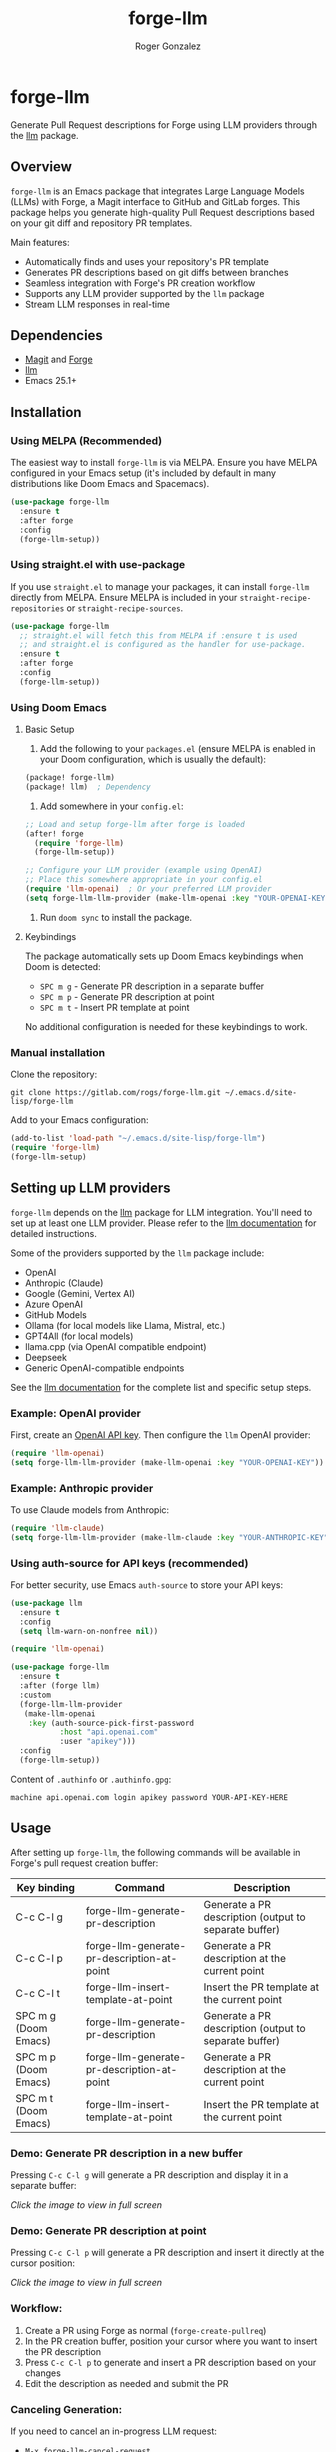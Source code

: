 #+TITLE: forge-llm
#+AUTHOR: Roger Gonzalez
#+EMAIL: roger@rogs.me

* forge-llm
:PROPERTIES:
:ID:       81db1fd1-a5db-4201-9113-72889f7c7829
:END:

Generate Pull Request descriptions for Forge using LLM providers through the [[https://github.com/ahyatt/llm][llm]] package.

[[https://gitlab.com/uploads/-/system/project/avatar/67959042/logo.png]]

** Overview
:PROPERTIES:
:ID:       e5e5a1d0-cf5a-4f45-8d4c-f2f75339bf9a
:END:

~forge-llm~ is an Emacs package that integrates Large Language Models (LLMs) with Forge, a Magit interface to GitHub and GitLab forges. This package helps you generate high-quality Pull Request descriptions based on your git diff and repository PR templates.

Main features:
- Automatically finds and uses your repository's PR template
- Generates PR descriptions based on git diffs between branches
- Seamless integration with Forge's PR creation workflow
- Supports any LLM provider supported by the ~llm~ package
- Stream LLM responses in real-time

** Dependencies
:PROPERTIES:
:ID:       f30fedc1-a24a-4308-bc78-6f9c01857c18
:END:

- [[https://magit.vc/][Magit]] and [[https://github.com/magit/forge][Forge]]
- [[https://github.com/ahyatt/llm][llm]]
- Emacs 25.1+

** Installation
:PROPERTIES:
:ID:       a4cfca4c-6029-445a-9e1d-88293ddaaff7
:END:

*** Using MELPA (Recommended)
:PROPERTIES:
:ID:       0e561e53-10f6-4a0b-90e3-46094124aeb2
:END:

The easiest way to install ~forge-llm~ is via MELPA. Ensure you have MELPA configured in your Emacs setup (it's included by default in many distributions like Doom Emacs and Spacemacs).

#+begin_src emacs-lisp
(use-package forge-llm
  :ensure t
  :after forge
  :config
  (forge-llm-setup))
#+end_src

*** Using straight.el with use-package
:PROPERTIES:
:ID:       0c4a74cd-f752-4b3f-a729-0cc5a34f3d38
:END:

If you use ~straight.el~ to manage your packages, it can install ~forge-llm~ directly from MELPA. Ensure MELPA is included in your ~straight-recipe-repositories~ or ~straight-recipe-sources~.

#+begin_src emacs-lisp
(use-package forge-llm
  ;; straight.el will fetch this from MELPA if :ensure t is used
  ;; and straight.el is configured as the handler for use-package.
  :ensure t
  :after forge
  :config
  (forge-llm-setup))
#+end_src

*** Using Doom Emacs
:PROPERTIES:
:ID:       6c2a34d5-8e1a-4f7e-9c2b-1d9e7b8f3a1d
:END:

**** Basic Setup
:PROPERTIES:
:ID:       f7a2b3c4-d5e6-4f7a-8b9c-0d1e2f3a4b5c
:END:

1. Add the following to your ~packages.el~ (ensure MELPA is enabled in your Doom configuration, which is usually the default):

#+begin_src emacs-lisp
(package! forge-llm)
(package! llm)  ; Dependency
#+end_src

2. Add somewhere in your ~config.el~:

#+begin_src emacs-lisp
;; Load and setup forge-llm after forge is loaded
(after! forge
  (require 'forge-llm)
  (forge-llm-setup))

;; Configure your LLM provider (example using OpenAI)
;; Place this somewhere appropriate in your config.el
(require 'llm-openai)  ; Or your preferred LLM provider
(setq forge-llm-llm-provider (make-llm-openai :key "YOUR-OPENAI-KEY")) ; Replace with your key/provider setup
#+end_src

3. Run ~doom sync~ to install the package.

**** Keybindings
:PROPERTIES:
:ID:       3e4f5a6b-7c8d-9e0f-1a2b-3c4d5e6f7a8b
:END:

The package automatically sets up Doom Emacs keybindings when Doom is detected:

- ~SPC m g~ - Generate PR description in a separate buffer
- ~SPC m p~ - Generate PR description at point
- ~SPC m t~ - Insert PR template at point

No additional configuration is needed for these keybindings to work.

*** Manual installation
:PROPERTIES:
:ID:       b91cfecf-04a3-43c8-96d3-dea082e5ed6e
:END:

Clone the repository:

#+begin_src shell
git clone https://gitlab.com/rogs/forge-llm.git ~/.emacs.d/site-lisp/forge-llm
#+end_src

Add to your Emacs configuration:

#+begin_src emacs-lisp
(add-to-list 'load-path "~/.emacs.d/site-lisp/forge-llm")
(require 'forge-llm)
(forge-llm-setup)
#+end_src

** Setting up LLM providers
:PROPERTIES:
:ID:       842282e1-4760-4687-96a1-4c15adb9a13d
:END:

~forge-llm~ depends on the [[https://github.com/ahyatt/llm][llm]] package for LLM integration. You'll need to set up at least one LLM provider. Please refer to the [[https://github.com/ahyatt/llm?tab=readme-ov-file#setting-up-providers][llm documentation]] for detailed instructions.

Some of the providers supported by the ~llm~ package include:
- OpenAI
- Anthropic (Claude)
- Google (Gemini, Vertex AI)
- Azure OpenAI
- GitHub Models
- Ollama (for local models like Llama, Mistral, etc.)
- GPT4All (for local models)
- llama.cpp (via OpenAI compatible endpoint)
- Deepseek
- Generic OpenAI-compatible endpoints

See the [[https://github.com/ahyatt/llm?tab=readme-ov-file#setting-up-providers][llm documentation]] for the complete list and specific setup steps.

*** Example: OpenAI provider
:PROPERTIES:
:ID:       108c5560-65ad-49e1-8c02-d4c0493bb2b2
:END:

First, create an [[https://platform.openai.com/account/api-keys][OpenAI API key]]. Then configure the ~llm~ OpenAI provider:

#+begin_src emacs-lisp
(require 'llm-openai)
(setq forge-llm-llm-provider (make-llm-openai :key "YOUR-OPENAI-KEY"))
#+end_src

*** Example: Anthropic provider
:PROPERTIES:
:ID:       b9728ac5-f5c0-4d6b-8d3e-a4b7c3d9e1f0
:END:

To use Claude models from Anthropic:

#+begin_src emacs-lisp
(require 'llm-claude)
(setq forge-llm-llm-provider (make-llm-claude :key "YOUR-ANTHROPIC-KEY" :chat-model "claude-3-7-sonnet-20250219"))
#+end_src

*** Using auth-source for API keys (recommended)
:PROPERTIES:
:ID:       59f84b84-ce44-4208-8531-56992cae847e
:END:

For better security, use Emacs ~auth-source~ to store your API keys:

#+begin_src emacs-lisp
(use-package llm
  :ensure t
  :config
  (setq llm-warn-on-nonfree nil))

(require 'llm-openai)

(use-package forge-llm
  :ensure t
  :after (forge llm)
  :custom
  (forge-llm-llm-provider
   (make-llm-openai
    :key (auth-source-pick-first-password
           :host "api.openai.com"
           :user "apikey")))
  :config
  (forge-llm-setup))
#+end_src

Content of ~.authinfo~ or ~.authinfo.gpg~:
#+begin_src
machine api.openai.com login apikey password YOUR-API-KEY-HERE
#+end_src

** Usage
:PROPERTIES:
:ID:       e6753914-01ee-41e9-bcdf-f3d6e75ee451
:END:

After setting up ~forge-llm~, the following commands will be available in Forge's pull request creation buffer:

| Key binding            | Command                                    | Description                                           |
|------------------------+--------------------------------------------+-------------------------------------------------------|
| C-c C-l g              | forge-llm-generate-pr-description          | Generate a PR description (output to separate buffer) |
| C-c C-l p              | forge-llm-generate-pr-description-at-point | Generate a PR description at the current point        |
| C-c C-l t              | forge-llm-insert-template-at-point         | Insert the PR template at the current point           |
| SPC m g (Doom Emacs)   | forge-llm-generate-pr-description          | Generate a PR description (output to separate buffer) |
| SPC m p (Doom Emacs)   | forge-llm-generate-pr-description-at-point | Generate a PR description at the current point        |
| SPC m t (Doom Emacs)   | forge-llm-insert-template-at-point         | Insert the PR template at the current point           |

*** Demo: Generate PR description in a new buffer
:PROPERTIES:
:ID:       8d7e1f6a-3b2c-4a9e-8d7e-1f6a3b2c4a9e
:END:

Pressing ~C-c C-l g~ will generate a PR description and display it in a separate buffer:

[[https://gitlab.com/-/project/67959042/uploads/3eed67e0b188d040906d30b6b6cc3ec6/generate-pr-desc.gif][file:https://gitlab.com/-/project/67959042/uploads/3eed67e0b188d040906d30b6b6cc3ec6/generate-pr-desc.gif]]

/Click the image to view in full screen/

*** Demo: Generate PR description at point
:PROPERTIES:
:ID:       9e5d4f8b-4eab-8798-9e5d-4f8b4eab8798
:END:

Pressing ~C-c C-l p~ will generate a PR description and insert it directly at the cursor position:

[[https://gitlab.com/-/project/67959042/uploads/9e5d4f8b4eab87989eafca9f58baa467/generate-pr-at-point.gif][file:https://gitlab.com/-/project/67959042/uploads/9e5d4f8b4eab87989eafca9f58baa467/generate-pr-at-point.gif]]

/Click the image to view in full screen/

*** Workflow:
:PROPERTIES:
:ID:       d745d788-793a-4847-95d7-4f5105bc654d
:END:
1. Create a PR using Forge as normal (~forge-create-pullreq~)
2. In the PR creation buffer, position your cursor where you want to insert the PR description
3. Press ~C-c C-l p~ to generate and insert a PR description based on your changes
4. Edit the description as needed and submit the PR

*** Canceling Generation:
:PROPERTIES:
:ID:       7ddfeaab-31a3-4476-b770-7c9751566d88
:END:
If you need to cancel an in-progress LLM request:
- ~M-x forge-llm-cancel-request~

** Customization
:PROPERTIES:
:ID:       baff250b-65a2-48cf-ace8-af38996bd865
:END:

You can customize various aspects of ~forge-llm~ through the following variables:

*** PR Template Configuration
:PROPERTIES:
:ID:       ccb75625-c64d-47ad-adbe-77862b4ebbb5
:END:

- ~forge-llm-pr-template-paths~ - List of possible paths for PR/MR templates relative to repo root
  #+begin_src emacs-lisp
  (setq forge-llm-pr-template-paths
        '(".github/PULL_REQUEST_TEMPLATE.md"
          ".github/pull_request_template.md"
          "docs/pull_request_template.md"
          ".gitlab/merge_request_templates/default.md"))
  #+end_src

- ~forge-llm-default-pr-template~ - Default PR template to use when no template is found in the repository

*** LLM Provider Configuration
:PROPERTIES:
:ID:       8c3c77fb-a6ae-47bb-8c2b-2b82c2364d81
:END:

- ~forge-llm-llm-provider~ - LLM provider to use. Can be a provider object or a function that returns a provider object
  (See the [[https://github.com/ahyatt/llm][llm package]] documentation for how to create provider objects).
  #+begin_src emacs-lisp
  (setq forge-llm-llm-provider (make-llm-openai :key "YOUR-API-KEY"))
  #+end_src

- ~forge-llm-temperature~ - Temperature for LLM responses (nil for provider default)
  #+begin_src emacs-lisp
  (setq forge-llm-temperature 0.7)
  #+end_src

- ~forge-llm-max-tokens~ - Maximum number of tokens for LLM responses (nil for provider default)
  #+begin_src emacs-lisp
  (setq forge-llm-max-tokens 1024)
  #+end_src

- ~forge-llm-max-diff-size~ - Maximum size in characters for git diffs sent to the LLM (nil for no truncation)
  #+begin_src emacs-lisp
  ;; Default is 50000, set to nil to disable truncation
  (setq forge-llm-max-diff-size 100000)  ; Increase to 100K characters
  ;; Or disable truncation completely
  (setq forge-llm-max-diff-size nil)
  #+end_src

*** Prompt Configuration
:PROPERTIES:
:ID:       f0cb4a2b-d919-4fe0-b286-317b93084174
:END:

- ~forge-llm-pr-description-prompt~ - Prompt used to generate a PR description with the LLM. This prompt is formatted with the PR template and git diff.

  You can customize this prompt to match your project's PR description style:

  #+begin_src emacs-lisp
  (setq forge-llm-pr-description-prompt
        "Generate a PR description for the following changes.
  PR template:
  %s

  Git diff:
  ```
  %s
  ```

  Please generate a PR description that follows our team's style.")
  #+end_src

** Troubleshooting
:PROPERTIES:
:ID:       30489ac7-98ed-4820-a780-83c239e427f6
:END:

- If you're having issues with the LLM provider, you can enable debug logging for ~llm~ by setting ~llm-log~ to ~t~.
- Check the ~*forge-llm-debug-prompt*~ buffer to see the exact prompt being sent to the LLM.
- Check the ~*forge-llm-output*~ buffer to see the raw output from the LLM.

*** Common Issues:
:PROPERTIES:
:ID:       4b2fd630-290e-4a95-8315-e8db4b6f4217
:END:

- *Error: "No LLM provider configured"*
  - Make sure you've set ~forge-llm-llm-provider~ to a valid provider object.
  - Ensure your API key is correct.

- *Error: "Failed to generate git diff"*
  - Ensure you're in a repository with valid head and base branches.
  - Check if the current directory is within a git repository.

- *PR Generation is too slow*
  - Consider using a faster model (like GPT-3.5-turbo instead of GPT-4).
  - Reduce ~forge-llm-max-tokens~ to limit the response size.

- *PR template not found*
  - Check if your PR template is in one of the paths listed in ~forge-llm-pr-template-paths~.
  - Add your custom template path if needed.

** TO-DO:
:PROPERTIES:
:ID:       97dad50e-0d25-42aa-9fe6-5e6402256454
:END:
- Add more examples and use cases

** Contributing
:PROPERTIES:
:ID:       398ecc9e-30c2-4af4-afc5-c793ab3bedaa
:END:

Contributions are welcome! Please feel free to submit a Merge Request.

*** Development Setup
:PROPERTIES:
:ID:       237ac5d2-d323-4b7d-9c51-54760a3ccc53
:END:

1. Clone the repository:
   #+begin_src shell
   git clone https://gitlab.com/rogs/forge-llm.git
   cd forge-llm
   #+end_src

2. Install dependencies for development:
   - Ensure you have forge and llm packages

** Acknowledgments
:PROPERTIES:
:ID:       b5d4c3e2-f1a0-4b9c-8d7e-6f5a4b3c2d1e
:END:

This project was heavily inspired by [[https://github.com/douo/magit-gptcommit][magit-gptcommit]]. Check it out! This package works very well with forge-llm.

Another huge inspiration was [[https://github.com/xenodium][xenodium]], with their Emacs package [[https://github.com/xenodium/chatgpt-shell][chatgpt-shell]].

** License
:PROPERTIES:
:ID:       14189649-a22f-4cf8-9850-9a8bb62456d3
:END:

This project is licensed under the GNU General Public License version 3 - see the LICENSE file for details.
